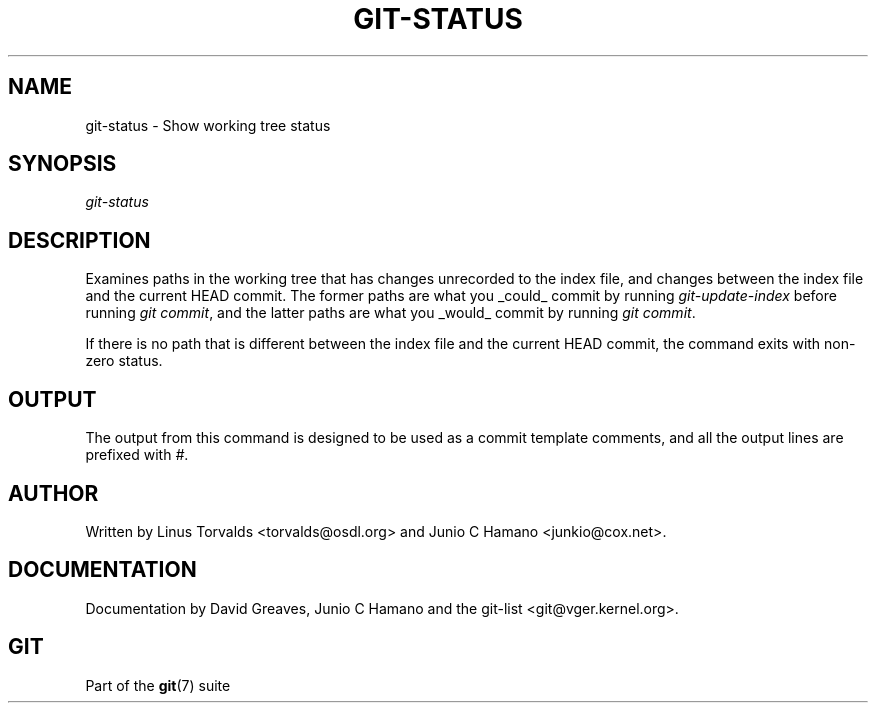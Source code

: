 .\"Generated by db2man.xsl. Don't modify this, modify the source.
.de Sh \" Subsection
.br
.if t .Sp
.ne 5
.PP
\fB\\$1\fR
.PP
..
.de Sp \" Vertical space (when we can't use .PP)
.if t .sp .5v
.if n .sp
..
.de Ip \" List item
.br
.ie \\n(.$>=3 .ne \\$3
.el .ne 3
.IP "\\$1" \\$2
..
.TH "GIT-STATUS" 1 "" "" ""
.SH NAME
git-status \- Show working tree status
.SH "SYNOPSIS"


\fIgit\-status\fR

.SH "DESCRIPTION"


Examines paths in the working tree that has changes unrecorded to the index file, and changes between the index file and the current HEAD commit\&. The former paths are what you _could_ commit by running \fIgit\-update\-index\fR before running \fIgit commit\fR, and the latter paths are what you _would_ commit by running \fIgit commit\fR\&.


If there is no path that is different between the index file and the current HEAD commit, the command exits with non\-zero status\&.

.SH "OUTPUT"


The output from this command is designed to be used as a commit template comments, and all the output lines are prefixed with \fI#\fR\&.

.SH "AUTHOR"


Written by Linus Torvalds <torvalds@osdl\&.org> and Junio C Hamano <junkio@cox\&.net>\&.

.SH "DOCUMENTATION"


Documentation by David Greaves, Junio C Hamano and the git\-list <git@vger\&.kernel\&.org>\&.

.SH "GIT"


Part of the \fBgit\fR(7) suite

